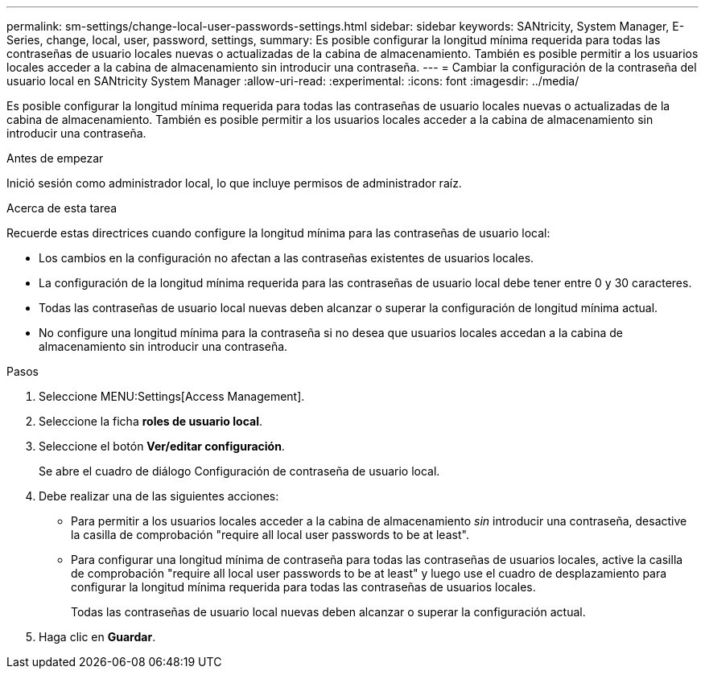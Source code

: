 ---
permalink: sm-settings/change-local-user-passwords-settings.html 
sidebar: sidebar 
keywords: SANtricity, System Manager, E-Series, change, local, user, password, settings, 
summary: Es posible configurar la longitud mínima requerida para todas las contraseñas de usuario locales nuevas o actualizadas de la cabina de almacenamiento. También es posible permitir a los usuarios locales acceder a la cabina de almacenamiento sin introducir una contraseña. 
---
= Cambiar la configuración de la contraseña del usuario local en SANtricity System Manager
:allow-uri-read: 
:experimental: 
:icons: font
:imagesdir: ../media/


[role="lead"]
Es posible configurar la longitud mínima requerida para todas las contraseñas de usuario locales nuevas o actualizadas de la cabina de almacenamiento. También es posible permitir a los usuarios locales acceder a la cabina de almacenamiento sin introducir una contraseña.

.Antes de empezar
Inició sesión como administrador local, lo que incluye permisos de administrador raíz.

.Acerca de esta tarea
Recuerde estas directrices cuando configure la longitud mínima para las contraseñas de usuario local:

* Los cambios en la configuración no afectan a las contraseñas existentes de usuarios locales.
* La configuración de la longitud mínima requerida para las contraseñas de usuario local debe tener entre 0 y 30 caracteres.
* Todas las contraseñas de usuario local nuevas deben alcanzar o superar la configuración de longitud mínima actual.
* No configure una longitud mínima para la contraseña si no desea que usuarios locales accedan a la cabina de almacenamiento sin introducir una contraseña.


.Pasos
. Seleccione MENU:Settings[Access Management].
. Seleccione la ficha *roles de usuario local*.
. Seleccione el botón *Ver/editar configuración*.
+
Se abre el cuadro de diálogo Configuración de contraseña de usuario local.

. Debe realizar una de las siguientes acciones:
+
** Para permitir a los usuarios locales acceder a la cabina de almacenamiento _sin_ introducir una contraseña, desactive la casilla de comprobación "require all local user passwords to be at least".
** Para configurar una longitud mínima de contraseña para todas las contraseñas de usuarios locales, active la casilla de comprobación "require all local user passwords to be at least" y luego use el cuadro de desplazamiento para configurar la longitud mínima requerida para todas las contraseñas de usuarios locales.
+
Todas las contraseñas de usuario local nuevas deben alcanzar o superar la configuración actual.



. Haga clic en *Guardar*.

